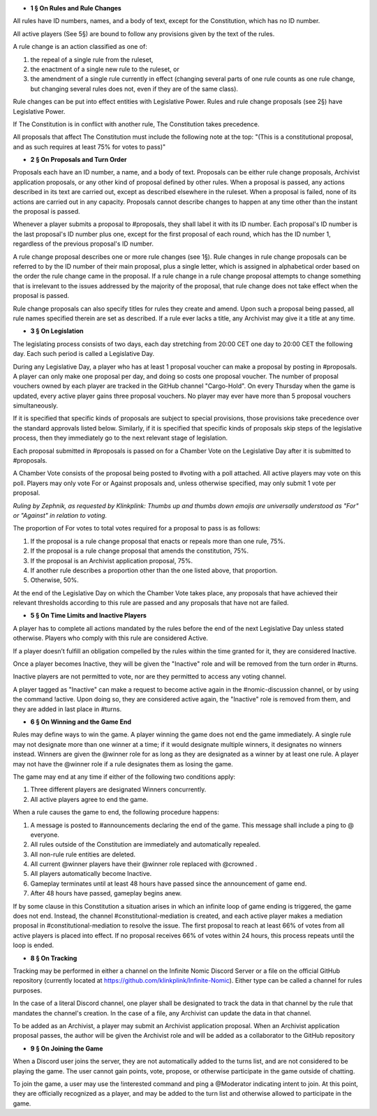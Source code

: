 - **1 § On Rules and Rule Changes**

All rules have ID numbers, names, and a body of text, except for the Constitution, which has no ID number.

All active players (See 5§) are bound to follow any provisions given by the text of the rules.

A rule change is an action classified as one of:

1. the repeal of a single rule from the ruleset,
2. the enactment of a single new rule to the ruleset, or
3. the amendment of a single rule currently in effect (changing several parts of one rule counts as one rule change, but changing several rules does not, even if they are of the same class).

Rule changes can be put into effect entities with Legislative Power. Rules and rule change proposals (see 2§) have Legislative Power.

If The Constitution is in conflict with another rule, The Constitution takes precedence.

All proposals that affect The Constitution must include the following note at the top: "(This is a constitutional proposal, and as such requires at least 75% for votes to pass)"

- **2 § On Proposals and Turn Order**

Proposals each have an ID number, a name, and a body of text. Proposals can be either rule change proposals, Archivist application proposals, or any other kind of proposal defined by other rules. When a proposal is passed, any actions described in its text are carried out, except as described elsewhere in the ruleset. When a proposal is failed, none of its actions are carried out in any capacity. Proposals cannot describe changes to happen at any time other than the instant the proposal is passed.

Whenever a player submits a proposal to #proposals, they shall label it with its ID number. Each proposal's ID number is the last proposal's ID number plus one, except for the first proposal of each round, which has the ID number 1, regardless of the previous proposal's ID number.

A rule change proposal describes one or more rule changes (see 1§). Rule changes in rule change proposals can be referred to by the ID number of their main proposal, plus a single letter, which is assigned in alphabetical order based on the order the rule change came in the proposal. If a rule change in a rule change proposal attempts to change something that is irrelevant to the issues addressed by the majority of the proposal, that rule change does not take effect when the proposal is passed. 

Rule change proposals can also specify titles for rules they create and amend. Upon such a proposal being passed, all rule names specified therein are set as described. If a rule ever lacks a title, any Archivist may give it a title at any time.

- **3 § On Legislation**

The legislating process consists of two days, each day stretching from 20:00 CET one day to 20:00 CET the following day. Each such period is called a Legislative Day.

During any Legislative Day, a player who has at least 1 proposal voucher can make a proposal by posting in #proposals. A player can only make one proposal per day, and doing so costs one proposal voucher. The number of proposal vouchers owned by each player are tracked in the GitHub channel "Cargo-Hold". On every Thursday when the game is updated, every active player gains three proposal vouchers. No player may ever have more than 5 proposal vouchers simultaneously.

If it is specified that specific kinds of proposals are subject to special provisions, those provisions take precedence over the standard approvals listed below. Similarly, if it is specified that specific kinds of proposals skip steps of the legislative process, then they immediately go to the next relevant stage of legislation.

Each proposal submitted in #proposals is passed on for a Chamber Vote on the Legislative Day after it is submitted to #proposals.

A Chamber Vote consists of the proposal being posted to #voting with a poll attached. All active players may vote on this poll. Players may only vote For or Against proposals and, unless otherwise specified, may only submit 1 vote per proposal. 

*Ruling by Zephnik, as requested by Klinkplink:* 
*Thumbs up and thumbs down emojis are universally understood as "For" or "Against" in relation to voting.*


The proportion of For votes to total votes required for a proposal to pass is as follows:

1. If the proposal is a rule change proposal that enacts or repeals more than one rule, 75%.
2. If the proposal is a rule change proposal that amends the constitution, 75%.
3. If the proposal is an Archivist application proposal, 75%.
4. If another rule describes a proportion other than the one listed above, that proportion.
5. Otherwise, 50%.

At the end of the Legislative Day on which the Chamber Vote takes place, any proposals that have achieved their relevant thresholds according to this rule are passed and any proposals that have not are failed.


- **5 § On Time Limits and Inactive Players**

A player has to complete all actions mandated by the rules before the end of the next Legislative Day unless stated otherwise. Players who comply with this rule are considered Active.

If a player doesn’t fulfill an obligation compelled by the rules within the time granted for it, they are considered Inactive.

Once a player becomes Inactive, they will be given the "Inactive" role and will be removed from the turn order in #turns.

Inactive players are not permitted to vote, nor are they permitted to access any voting channel.

A player tagged as "Inactive" can make a request to become active again in the #nomic-discussion channel, or by using the command !active. Upon doing so, they are considered active again, the "Inactive" role is removed from them, and they are added in last place in #turns.


- **6 § On Winning and the Game End**

Rules may define ways to win the game. A player winning the game does not end the game immediately. A single rule may not designate more than one winner at a time; if it would designate multiple winners, it designates no winners instead. Winners are given the @winner role for as long as they are designated as a winner by at least one rule. A player may not have the @winner role if a rule designates them as losing the game.

The game may end at any time if either of the following two conditions apply:

1. Three different players are designated Winners concurrently.
2. All active players agree to end the game.

When a rule causes the game to end, the following procedure happens:

1. A message is posted to #announcements declaring the end of the game. This message shall include a ping to @ everyone.
2. All rules outside of the Constitution are immediately and automatically repealed.
3. All non-rule rule entities are deleted.
4. All current @winner players have their @winner role replaced with @crowned .
5. All players automatically become Inactive.
6. Gameplay terminates until at least 48 hours have passed since the announcement of game end.
7. After 48 hours have passed, gameplay begins anew.

If by some clause in this Constitution a situation arises in which an infinite loop of game ending is triggered, the game does not end. Instead, the channel #constitutional-mediation is created, and each active player makes a mediation proposal in #constitutional-mediation to resolve the issue.  The first proposal to reach at least 66% of votes from all active players is placed into effect.  If no proposal receives 66% of votes within 24 hours,  this process repeats until the loop is ended.


- **8 § On Tracking**

Tracking may be performed in either a channel on the Infinite Nomic Discord Server or a file on the official GitHub repository (currently located at https://github.com/klinkplink/Infinite-Nomic). Either type can be called a channel for rules purposes.

In the case of a literal Discord channel, one player shall be designated to track the data in that channel by the rule that mandates the channel's creation. In the case of a file, any Archivist can update the data in that channel.

To be added as an Archivist, a player may submit an Archivist application proposal. When an Archivist application proposal passes, the author will be given the Archivist role and will be added as a collaborator to the GitHub repository


- **9 § On Joining the Game**

When a Discord user joins the server, they are not automatically added to the turns list, and are not considered to be playing the game. The user cannot gain points, vote, propose, or otherwise participate in the game outside of chatting.

To join the game, a user may use the !interested command and ping a @Moderator indicating intent to join. At this point, they are officially recognized as a player, and may be added to the turn list and otherwise allowed to participate in the game.
